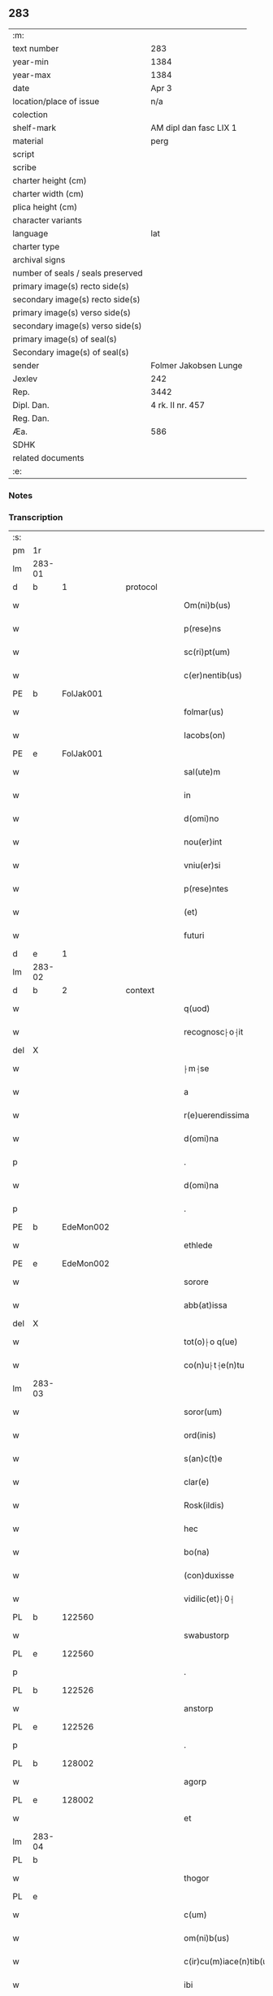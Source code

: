 ** 283

| :m:                               |                        |
| text number                       | 283                    |
| year-min                          | 1384                   |
| year-max                          | 1384                   |
| date                              | Apr 3                  |
| location/place of issue           | n/a                    |
| colection                         |                        |
| shelf-mark                        | AM dipl dan fasc LIX 1 |
| material                          | perg                   |
| script                            |                        |
| scribe                            |                        |
| charter height (cm)               |                        |
| charter width (cm)                |                        |
| plica height (cm)                 |                        |
| character variants                |                        |
| language                          | lat                    |
| charter type                      |                        |
| archival signs                    |                        |
| number of seals / seals preserved |                        |
| primary image(s) recto side(s)    |                        |
| secondary image(s) recto side(s)  |                        |
| primary image(s) verso side(s)    |                        |
| secondary image(s) verso side(s)  |                        |
| primary image(s) of seal(s)       |                        |
| Secondary image(s) of seal(s)     |                        |
| sender                            | Folmer Jakobsen Lunge  |
| Jexlev                            | 242                    |
| Rep.                              | 3442                   |
| Dipl. Dan.                        | 4 rk. II nr. 457       |
| Reg. Dan.                         |                        |
| Æa.                               | 586                    |
| SDHK                              |                        |
| related documents                 |                        |
| :e:                               |                        |

*** Notes


*** Transcription
| :s: |        |   |   |   |   |                          |                |   |   |   |                                 |     |   |   |   |        |
| pm  | 1r     |   |   |   |   |                          |                |   |   |   |                                 |     |   |   |   |        |
| lm  | 283-01 |   |   |   |   |                          |                |   |   |   |                                 |     |   |   |   |        |
| d  | b      | 1  |   | protocol  |   |                          |                |   |   |   |                                 |     |   |   |   |        |
| w   |        |   |   |   |   | Om(ni)b(us)              | Om̅bꝫ           |   |   |   |                                 | lat |   |   |   | 283-01 |
| w   |        |   |   |   |   | p(rese)ns                | pn̅            |   |   |   |                                 | lat |   |   |   | 283-01 |
| w   |        |   |   |   |   | sc(ri)pt(um)             | ſcptͫ          |   |   |   |                                 | lat |   |   |   | 283-01 |
| w   |        |   |   |   |   | c(er)nentib(us)          | cnentıbꝫ      |   |   |   |                                 | lat |   |   |   | 283-01 |
| PE  | b      | FolJak001  |   |   |   |                          |                |   |   |   |                                 |     |   |   |   |        |
| w   |        |   |   |   |   | folmar(us)               | folmar᷒         |   |   |   |                                 | lat |   |   |   | 283-01 |
| w   |        |   |   |   |   | Iacobs(on)               | Iacob         |   |   |   |                                 | lat |   |   |   | 283-01 |
| PE  | e      | FolJak001  |   |   |   |                          |                |   |   |   |                                 |     |   |   |   |        |
| w   |        |   |   |   |   | sal(ute)m                | ſal̅           |   |   |   |                                 | lat |   |   |   | 283-01 |
| w   |        |   |   |   |   | in                       | ın             |   |   |   |                                 | lat |   |   |   | 283-01 |
| w   |        |   |   |   |   | d(omi)no                 | dn̅o            |   |   |   |                                 | lat |   |   |   | 283-01 |
| w   |        |   |   |   |   | nou(er)int               | nou͛ınt         |   |   |   |                                 | lat |   |   |   | 283-01 |
| w   |        |   |   |   |   | vniu(er)si               | vniu͛ſı         |   |   |   |                                 | lat |   |   |   | 283-01 |
| w   |        |   |   |   |   | p(rese)ntes              | pn̅te          |   |   |   |                                 | lat |   |   |   | 283-01 |
| w   |        |   |   |   |   | (et)                     |               |   |   |   |                                 | lat |   |   |   | 283-01 |
| w   |        |   |   |   |   | futuri                   | futurı         |   |   |   |                                 | lat |   |   |   | 283-01 |
| d  | e      | 1  |   |   |   |                          |                |   |   |   |                                 |     |   |   |   |        |
| lm  | 283-02 |   |   |   |   |                          |                |   |   |   |                                 |     |   |   |   |        |
| d  | b      | 2  |   | context  |   |                          |                |   |   |   |                                 |     |   |   |   |        |
| w   |        |   |   |   |   | q(uod)                   | ꝙ              |   |   |   |                                 | lat |   |   |   | 283-02 |
| w   |        |   |   |   |   | recognosc⸠o⸡it           | recognoſc⸠o⸡ıt |   |   |   |                                 | lat |   |   |   | 283-02 |
| del | X      |   |   |   |   |                          | erasure        |   |   |   |                                 |     |   |   |   |        |
| w   |        |   |   |   |   | ⸠m⸡se                    | ⸠m⸡ſe          |   |   |   |                                 | lat |   |   |   | 283-02 |
| w   |        |   |   |   |   | a                        |               |   |   |   |                                 | lat |   |   |   | 283-02 |
| w   |        |   |   |   |   | r(e)uerendissima         | ruerendıım  |   |   |   |                                 | lat |   |   |   | 283-02 |
| w   |        |   |   |   |   | d(omi)na                 | dn̅a            |   |   |   |                                 | lat |   |   |   | 283-02 |
| p   |        |   |   |   |   | .                        | .              |   |   |   |                                 | lat |   |   |   | 283-02 |
| w   |        |   |   |   |   | d(omi)na                 | !dna¡          |   |   |   |                                 | lat |   |   |   | 283-02 |
| p   |        |   |   |   |   | .                        | .              |   |   |   |                                 | lat |   |   |   | 283-02 |
| PE  | b      | EdeMon002  |   |   |   |                          |                |   |   |   |                                 |     |   |   |   |        |
| w   |        |   |   |   |   | ethlede                  | ethlede        |   |   |   |                                 | lat |   |   |   | 283-02 |
| PE  | e      | EdeMon002  |   |   |   |                          |                |   |   |   |                                 |     |   |   |   |        |
| w   |        |   |   |   |   | sorore                   | ſoꝛoꝛe         |   |   |   |                                 | lat |   |   |   | 283-02 |
| w   |        |   |   |   |   | abb(at)issa              | abb̅ıa         |   |   |   |                                 | lat |   |   |   | 283-02 |
| del | X      |   |   |   |   |                          | erasure        |   |   |   |                                 |     |   |   |   |        |
| w   |        |   |   |   |   | tot(o)⸠o q(ue)           | to⸠o⸡ qꝫ      |   |   |   |                                 | lat |   |   |   | 283-02 |
| w   |        |   |   |   |   | co(n)u⸠t⸡e(n)tu          | co̅u⸠t⸡e̅tu      |   |   |   |                                 | lat |   |   |   | 283-02 |
| lm  | 283-03 |   |   |   |   |                          |                |   |   |   |                                 |     |   |   |   |        |
| w   |        |   |   |   |   | soror(um)                | ſoꝛoꝝ          |   |   |   |                                 | lat |   |   |   | 283-03 |
| w   |        |   |   |   |   | ord(inis)                | oꝛdꝭ           |   |   |   |                                 | lat |   |   |   | 283-03 |
| w   |        |   |   |   |   | s(an)c(t)e               | ſc̅e            |   |   |   |                                 | lat |   |   |   | 283-03 |
| w   |        |   |   |   |   | clar(e)                  | clar          |   |   |   |                                 | lat |   |   |   | 283-03 |
| w   |        |   |   |   |   | Rosk(ildis)              | Roſꝃ           |   |   |   |                                 | lat |   |   |   | 283-03 |
| w   |        |   |   |   |   | hec                      | hec            |   |   |   |                                 | lat |   |   |   | 283-03 |
| w   |        |   |   |   |   | bo(na)                   | boᷓ             |   |   |   |                                 | lat |   |   |   | 283-03 |
| w   |        |   |   |   |   | (con)duxisse             | ꝯduxıe        |   |   |   |                                 | lat |   |   |   | 283-03 |
| w   |        |   |   |   |   | vidilic(et)⸠0⸡           | vıdılı⸠0⸡     |   |   |   |                                 | lat |   |   |   | 283-03 |
| PL  | b      |   122560|   |   |   |                          |                |   |   |   |                                 |     |   |   |   |        |
| w   |        |   |   |   |   | swabustorp               | ſwabuﬅoꝛp      |   |   |   |                                 | lat |   |   |   | 283-03 |
| PL  | e      |   122560|   |   |   |                          |                |   |   |   |                                 |     |   |   |   |        |
| p   |        |   |   |   |   | .                        | .              |   |   |   |                                 | lat |   |   |   | 283-03 |
| PL  | b      |   122526|   |   |   |                          |                |   |   |   |                                 |     |   |   |   |        |
| w   |        |   |   |   |   | anstorp                  | anﬅoꝛp         |   |   |   |                                 | lat |   |   |   | 283-03 |
| PL  | e      |   122526|   |   |   |                          |                |   |   |   |                                 |     |   |   |   |        |
| p   |        |   |   |   |   | .                        | .              |   |   |   |                                 | lat |   |   |   | 283-03 |
| PL  | b      |   128002|   |   |   |                          |                |   |   |   |                                 |     |   |   |   |        |
| w   |        |   |   |   |   | agorp                    | agoꝛp          |   |   |   |                                 | lat |   |   |   | 283-03 |
| PL  | e      |   128002|   |   |   |                          |                |   |   |   |                                 |     |   |   |   |        |
| w   |        |   |   |   |   | et                       | et             |   |   |   |                                 | lat |   |   |   | 283-03 |
| lm  | 283-04 |   |   |   |   |                          |                |   |   |   |                                 |     |   |   |   |        |
| PL  | b      |   |   |   |   |                          |                |   |   |   |                                 |     |   |   |   |        |
| w   |        |   |   |   |   | thogor                   | thogoꝛ         |   |   |   |                                 | lat |   |   |   | 283-04 |
| PL  | e      |   |   |   |   |                          |                |   |   |   |                                 |     |   |   |   |        |
| w   |        |   |   |   |   | c(um)                    | cͫ              |   |   |   |                                 | lat |   |   |   | 283-04 |
| w   |        |   |   |   |   | om(ni)b(us)              | om̅bꝫ           |   |   |   |                                 | lat |   |   |   | 283-04 |
| w   |        |   |   |   |   | c(ir)cu(m)iace(n)tib(us) | cͫcu̅ıace̅tıbꝫ    |   |   |   |                                 | lat |   |   |   | 283-04 |
| w   |        |   |   |   |   | ibi                      | ıbı            |   |   |   |                                 | lat |   |   |   | 283-04 |
| w   |        |   |   |   |   | q(ue)                    | q̅              |   |   |   |                                 | lat |   |   |   | 283-04 |
| w   |        |   |   |   |   | no(n)                    | no̅             |   |   |   |                                 | lat |   |   |   | 283-04 |
| w   |        |   |   |   |   | su(n)t                   | ſu̅t            |   |   |   |                                 | lat |   |   |   | 283-04 |
| w   |        |   |   |   |   | edificata                | edıfıcata      |   |   |   |                                 | lat |   |   |   | 283-04 |
| w   |        |   |   |   |   | ad                       | ad             |   |   |   |                                 | lat |   |   |   | 283-04 |
| n   |        |   |   |   |   | xiijͫ                     | xııȷͫ           |   |   |   |                                 | lat |   |   |   | 283-04 |
| w   |        |   |   |   |   | annos                    | anno          |   |   |   |                                 | lat |   |   |   | 283-04 |
| w   |        |   |   |   |   | p(er)                    | ꝑ              |   |   |   |                                 | lat |   |   |   | 283-04 |
| w   |        |   |   |   |   | p(rese)ntes              | pn̅te          |   |   |   |                                 | lat |   |   |   | 283-04 |
| w   |        |   |   |   |   | tali                     | talı           |   |   |   |                                 | lat |   |   |   | 283-04 |
| w   |        |   |   |   |   | (con)di(tio)n(e)         | ꝯdınͤ           |   |   |   |                                 | lat |   |   |   | 283-04 |
| lm  | 283-05 |   |   |   |   |                          |                |   |   |   |                                 |     |   |   |   |        |
| w   |        |   |   |   |   | q(uod)                   | ꝙ              |   |   |   |                                 | lat |   |   |   | 283-05 |
| w   |        |   |   |   |   | p(er)                    | ꝑ              |   |   |   |                                 | lat |   |   |   | 283-05 |
| w   |        |   |   |   |   | t(ri)b(us)               | tbꝫ           |   |   |   |                                 | lat |   |   |   | 283-05 |
| w   |        |   |   |   |   | a(n)nis                  | a̅nı           |   |   |   |                                 | lat |   |   |   | 283-05 |
| w   |        |   |   |   |   | vt                       | vt             |   |   |   |                                 | lat |   |   |   | 283-05 |
| w   |        |   |   |   |   | p(re)d(i)c(t)a           | p̅dc̅a           |   |   |   |                                 | lat |   |   |   | 283-05 |
| w   |        |   |   |   |   | r(er)staure(n)t(ur)      | rﬅaure̅tᷣ       |   |   |   |                                 | lat |   |   |   | 283-05 |
| w   |        |   |   |   |   | (et)                     |               |   |   |   |                                 | lat |   |   |   | 283-05 |
| w   |        |   |   |   |   | !r(e)fer(m)ue(ntur)¡     | !rfer̅ue̅ᷣ¡      |   |   |   |                                 | lat |   |   |   | 283-05 |
| w   |        |   |   |   |   | nichil                   | nıchıl         |   |   |   |                                 | lat |   |   |   | 283-05 |
| w   |        |   |   |   |   | sibi                     | ſıbı           |   |   |   |                                 | lat |   |   |   | 283-05 |
| w   |        |   |   |   |   | o(mn)i(n)o               | oı̅o            |   |   |   |                                 | lat |   |   |   | 283-05 |
| w   |        |   |   |   |   | p(er)soluat(r)           | ꝑſoluatᷣ        |   |   |   |                                 | lat |   |   |   | 283-05 |
| w   |        |   |   |   |   | p(ro)                    | ꝓ              |   |   |   |                                 | lat |   |   |   | 283-05 |
| w   |        |   |   |   |   | aliis                    | alii          |   |   |   |                                 | lat |   |   |   | 283-05 |
| w   |        |   |   |   |   | v(ero)                   | vͦ              |   |   |   |                                 | lat |   |   |   | 283-05 |
| w   |        |   |   |   |   | dece(m)                  | dece̅           |   |   |   |                                 | lat |   |   |   | 283-05 |
| lm  | 283-06 |   |   |   |   |                          |                |   |   |   |                                 |     |   |   |   |        |
| w   |        |   |   |   |   | annis                    | anni          |   |   |   |                                 | lat |   |   |   | 283-06 |
| w   |        |   |   |   |   | sibi                     | ſıbı           |   |   |   |                                 | lat |   |   |   | 283-06 |
| w   |        |   |   |   |   | fac(er)e                 | fac͛e           |   |   |   |                                 | lat |   |   |   | 283-06 |
| w   |        |   |   |   |   | debea(t)                 | debeaͭ          |   |   |   |                                 | lat |   |   |   | 283-06 |
| w   |        |   |   |   |   | q(uan)tu(m)              | ꝙᷓtu̅            |   |   |   |                                 | lat |   |   |   | 283-06 |
| w   |        |   |   |   |   | (et)                     |               |   |   |   |                                 | lat |   |   |   | 283-06 |
| w   |        |   |   |   |   | q(uic)q(uid)             | ꝙꝙ           |   |   |   |                                 | lat |   |   |   | 283-06 |
| w   |        |   |   |   |   | duo                      | duo            |   |   |   |                                 | lat |   |   |   | 283-06 |
| w   |        |   |   |   |   | de                       | de             |   |   |   |                                 | lat |   |   |   | 283-06 |
| w   |        |   |   |   |   | amic(is)                 | amıcꝭ          |   |   |   |                                 | lat |   |   |   | 283-06 |
| w   |        |   |   |   |   | e⸠n⸡oru(n)d(em)          | e⸠n⸡oru̅       |   |   |   |                                 | lat |   |   |   | 283-06 |
| w   |        |   |   |   |   | int(er)                  | ınt           |   |   |   |                                 | lat |   |   |   | 283-06 |
| w   |        |   |   |   |   | ⸠n⸡eos                   | ⸠n⸡eo         |   |   |   |                                 | lat |   |   |   | 283-06 |
| w   |        |   |   |   |   | dix(er)int               | dıxınt        |   |   |   |                                 | lat |   |   |   | 283-06 |
| w   |        |   |   |   |   | ad                       | ad             |   |   |   |                                 | lat |   |   |   | 283-06 |
| w   |        |   |   |   |   | hoc                      | hoc            |   |   |   |                                 | lat |   |   |   | 283-06 |
| w   |        |   |   |   |   | sp(eci)al(ite)r          | ſp̅alr          |   |   |   |                                 | lat |   |   |   | 283-06 |
| lm  | 283-07 |   |   |   |   |                          |                |   |   |   |                                 |     |   |   |   |        |
| w   |        |   |   |   |   | Rogati                   | Rogatı         |   |   |   |                                 | lat |   |   |   | 283-07 |
| w   |        |   |   |   |   | (et)                     |               |   |   |   |                                 | lat |   |   |   | 283-07 |
| w   |        |   |   |   |   | vocati                   | vocatı         |   |   |   |                                 | lat |   |   |   | 283-07 |
| w   |        |   |   |   |   | in                       | ın             |   |   |   |                                 | lat |   |   |   | 283-07 |
| w   |        |   |   |   |   | bono                     | bono           |   |   |   |                                 | lat |   |   |   | 283-07 |
| w   |        |   |   |   |   | (con)te(n)tem(ur)        | ꝯte̅tem᷑         |   |   |   |                                 | lat |   |   |   | 283-07 |
| w   |        |   |   |   |   | Cet(er)i⸠n⸡m             | Cet͛ı⸠⸡       |   |   |   |                                 | lat |   |   |   | 283-07 |
| w   |        |   |   |   |   | elaps(is)                | elap          |   |   |   |                                 | lat |   |   |   | 283-07 |
| w   |        |   |   |   |   | t(re)decim               | tͤdecı         |   |   |   |                                 | lat |   |   |   | 283-07 |
| w   |        |   |   |   |   | annis                    | annı          |   |   |   |                                 | lat |   |   |   | 283-07 |
| w   |        |   |   |   |   | si                       | ſı             |   |   |   |                                 | lat |   |   |   | 283-07 |
| w   |        |   |   |   |   | p(re)d(ic)ta             | p̅dt̅a           |   |   |   |                                 | lat |   |   |   | 283-07 |
| w   |        |   |   |   |   | bo(na)                   | boᷓ             |   |   |   |                                 | lat |   |   |   | 283-07 |
| del | X      |   |   |   |   |                          | erasure        |   |   |   |                                 |     |   |   |   |        |
| w   |        |   |   |   |   | volu(er)i⸠m⸡t            | volu͛ı⸠m⸡t      |   |   |   |                                 | lat |   |   |   | 283-07 |
| w   |        |   |   |   |   | r(e)tin(er)e             | rtın͛e         |   |   |   |                                 | lat |   |   |   | 283-07 |
| lm  | 283-08 |   |   |   |   |                          |                |   |   |   |                                 |     |   |   |   |        |
| w   |        |   |   |   |   | stabt(unt)               | ﬅabt̅           |   |   |   |                                 | lat |   |   |   | 283-08 |
| w   |        |   |   |   |   | p(ro)                    | ꝓ              |   |   |   |                                 | lat |   |   |   | 283-08 |
| w   |        |   |   |   |   | tali                     | talı           |   |   |   |                                 | lat |   |   |   | 283-08 |
| w   |        |   |   |   |   | ac                       | ac             |   |   |   |                                 | lat |   |   |   | 283-08 |
| w   |        |   |   |   |   | tanta                    | tanta          |   |   |   |                                 | lat |   |   |   | 283-08 |
| w   |        |   |   |   |   | pensio(ne)               | penſıoͤ         |   |   |   |                                 | lat |   |   |   | 283-08 |
| w   |        |   |   |   |   | ad                       | ad             |   |   |   |                                 | lat |   |   |   | 283-08 |
| w   |        |   |   |   |   | man(us)                  | man᷒            |   |   |   |                                 | lat |   |   |   | 283-08 |
| w   |        |   |   |   |   | ⸠m⸡eius                  | ⸠m⸡eıu        |   |   |   |                                 | lat |   |   |   | 283-08 |
| w   |        |   |   |   |   | vt                       | vt             |   |   |   |                                 | lat |   |   |   | 283-08 |
| w   |        |   |   |   |   | aliq(ui)s                | alıq         |   |   |   |                                 | lat |   |   |   | 283-08 |
| w   |        |   |   |   |   | ali(us)                  | alı᷒            |   |   |   |                                 | lat |   |   |   | 283-08 |
| w   |        |   |   |   |   | velit                    | velıt          |   |   |   |                                 | lat |   |   |   | 283-08 |
| w   |        |   |   |   |   | sibi                     | ſıbı           |   |   |   |                                 | lat |   |   |   | 283-08 |
| w   |        |   |   |   |   | p(ro)                    | ꝓ              |   |   |   |                                 | lat |   |   |   | 283-08 |
| w   |        |   |   |   |   | eisdem                   | eıſde         |   |   |   |                                 | lat |   |   |   | 283-08 |
| lm  | 283-09 |   |   |   |   |                          |                |   |   |   |                                 |     |   |   |   |        |
| w   |        |   |   |   |   | It(em)                   | I             |   |   |   |                                 | lat |   |   |   | 283-09 |
| w   |        |   |   |   |   | q(uod)                   | ꝙ              |   |   |   |                                 | lat |   |   |   | 283-09 |
| w   |        |   |   |   |   | si                       | ſı             |   |   |   |                                 | lat |   |   |   | 283-09 |
| w   |        |   |   |   |   | ip(su)m                  | ıp̅            |   |   |   |                                 | lat |   |   |   | 283-09 |
| w   |        |   |   |   |   | infra                    | ınfra          |   |   |   |                                 | lat |   |   |   | 283-09 |
| w   |        |   |   |   |   | p(re)d(i)c(t)os          | p̅dc̅o          |   |   |   |                                 | lat |   |   |   | 283-09 |
| w   |        |   |   |   |   | annos                    | anno          |   |   |   |                                 | lat |   |   |   | 283-09 |
| w   |        |   |   |   |   | mo(ri)                   | mo            |   |   |   |                                 | lat |   |   |   | 283-09 |
| w   |        |   |   |   |   | (con)tig(er)it           | ꝯtıg͛ıt         |   |   |   |                                 | lat |   |   |   | 283-09 |
| w   |        |   |   |   |   | q(uod)                   | ꝙͩ              |   |   |   |                                 | lat |   |   |   | 283-09 |
| w   |        |   |   |   |   | d(eu)s                   | d̅             |   |   |   |                                 | lat |   |   |   | 283-09 |
| w   |        |   |   |   |   | au(er)tat                | au͛tat          |   |   |   |                                 | lat |   |   |   | 283-09 |
| w   |        |   |   |   |   | extu(n)c                 | extu̅c          |   |   |   |                                 | lat |   |   |   | 283-09 |
| w   |        |   |   |   |   | r(e)deant                | rdeant        |   |   |   |                                 | lat |   |   |   | 283-09 |
| w   |        |   |   |   |   | o(mn)ia                  | oı̅a            |   |   |   |                                 | lat |   |   |   | 283-09 |
| w   |        |   |   |   |   | bo(na)                   | boᷓ             |   |   |   |                                 | lat |   |   |   | 283-09 |
| lm  | 283-10 |   |   |   |   |                          |                |   |   |   |                                 |     |   |   |   |        |
| w   |        |   |   |   |   | singula                  | ſıngula        |   |   |   |                                 | lat |   |   |   | 283-10 |
| w   |        |   |   |   |   | (et)                     |               |   |   |   |                                 | lat |   |   |   | 283-10 |
| w   |        |   |   |   |   | p(re)d(i)c(t)a           | p̅dc̅a           |   |   |   |                                 | lat |   |   |   | 283-10 |
| w   |        |   |   |   |   | c(um)                    | cͫ              |   |   |   |                                 | lat |   |   |   | 283-10 |
| w   |        |   |   |   |   | edificiis                | edıfıcii      |   |   |   |                                 | lat |   |   |   | 283-10 |
| w   |        |   |   |   |   | q(ue)                    | q̅              |   |   |   |                                 | lat |   |   |   | 283-10 |
| w   |        |   |   |   |   | in                       | ın             |   |   |   |                                 | lat |   |   |   | 283-10 |
| w   |        |   |   |   |   | !ipis¡                   | !ıpı¡         |   |   |   |                                 | lat |   |   |   | 283-10 |
| w   |        |   |   |   |   | (con)strux(er)it         | ꝯﬅrux͛ıt        |   |   |   |                                 | lat |   |   |   | 283-10 |
| w   |        |   |   |   |   | c(m)                     | cͫ              |   |   |   |                                 | lat |   |   |   | 283-10 |
| w   |        |   |   |   |   | villic(is)               | vıllıcꝭ        |   |   |   |                                 | lat |   |   |   | 283-10 |
| w   |        |   |   |   |   | (et)                     |               |   |   |   |                                 | lat |   |   |   | 283-10 |
| w   |        |   |   |   |   | inq(ui)linis             | ınqlıni      |   |   |   |                                 | lat |   |   |   | 283-10 |
| w   |        |   |   |   |   | q(ui)ta                  | qta           |   |   |   |                                 | lat |   |   |   | 283-10 |
| w   |        |   |   |   |   | soluta                   | ſoluta         |   |   |   |                                 | lat |   |   |   | 283-10 |
| lm  | 283-11 |   |   |   |   |                          |                |   |   |   |                                 |     |   |   |   |        |
| w   |        |   |   |   |   | (et)                     |               |   |   |   |                                 | lat |   |   |   | 283-11 |
| w   |        |   |   |   |   | libera                   | lıbera         |   |   |   |                                 | lat |   |   |   | 283-11 |
| w   |        |   |   |   |   | ad                       | ad             |   |   |   |                                 | lat |   |   |   | 283-11 |
| w   |        |   |   |   |   | monast(er)iu(m)          | monaﬅͤıu̅        |   |   |   |                                 | lat |   |   |   | 283-11 |
| w   |        |   |   |   |   | s(an)c(t)e               | ſc̅e            |   |   |   |                                 | lat |   |   |   | 283-11 |
| w   |        |   |   |   |   | clar(e)                  | clar          |   |   |   |                                 | lat |   |   |   | 283-11 |
| PL  | b      |   149380|   |   |   |                          |                |   |   |   |                                 |     |   |   |   |        |
| w   |        |   |   |   |   | rosk(ildis)              | roſꝃ           |   |   |   |                                 | lat |   |   |   | 283-11 |
| PL  | e      |   149380|   |   |   |                          |                |   |   |   |                                 |     |   |   |   |        |
| w   |        |   |   |   |   | absq(ue)                 | abſqꝫ          |   |   |   |                                 | lat |   |   |   | 283-11 |
| w   |        |   |   |   |   | (con)t(ra)d(i)c(ti)o(ne) | ꝯtᷓdc̅oͤ          |   |   |   |                                 | lat |   |   |   | 283-11 |
| w   |        |   |   |   |   | (et)                     |               |   |   |   |                                 | lat |   |   |   | 283-11 |
| w   |        |   |   |   |   | inpetic(i)one            | ınpetıc̅one     |   |   |   |                                 | lat |   |   |   | 283-11 |
| w   |        |   |   |   |   | p(re)d(i)c(t)i           | p̅dc̅ı           |   |   |   |                                 | lat |   |   |   | 283-11 |
| PE  | b      | FolJak001  |   |   |   |                          |                |   |   |   |                                 |     |   |   |   |        |
| w   |        |   |   |   |   | folmari                  | folmari        |   |   |   |                                 | lat |   |   |   | 283-11 |
| PE  | e      | FolJak001  |   |   |   |                          |                |   |   |   |                                 |     |   |   |   |        |
| lm  | 283-12 |   |   |   |   |                          |                |   |   |   |                                 |     |   |   |   |        |
| w   |        |   |   |   |   | (et)                     |               |   |   |   |                                 | lat |   |   |   | 283-12 |
| w   |        |   |   |   |   | eiusde(m)                | eıuſde̅         |   |   |   |                                 | lat |   |   |   | 283-12 |
| w   |        |   |   |   |   | amicor(um)               | amıcoꝝ         |   |   |   |                                 | lat |   |   |   | 283-12 |
| w   |        |   |   |   |   | (et)                     |               |   |   |   |                                 | lat |   |   |   | 283-12 |
| w   |        |   |   |   |   | h(er)edu(m)              | h͛edu̅           |   |   |   |                                 | lat |   |   |   | 283-12 |
| d  | e      | 2  |   |   |   |                          |                |   |   |   |                                 |     |   |   |   |        |
| d  | b      | 3  |   | eschatocol  |   |                          |                |   |   |   |                                 |     |   |   |   |        |
| w   |        |   |   |   |   | dat(um)                  | datͫ            |   |   |   |                                 | lat |   |   |   | 283-12 |
| w   |        |   |   |   |   | anno                     | anno           |   |   |   |                                 | lat |   |   |   | 283-12 |
| w   |        |   |   |   |   | do(mini)                 | do            |   |   |   |                                 | lat |   |   |   | 283-12 |
| n   |        |   |   |   |   | mͦ                        | mͦ              |   |   |   |                                 | lat |   |   |   | 283-12 |
| del | b      |   |   |   |   |                          | erasure        |   |   |   |                                 |     |   |   |   |        |
| n   |        |   |   |   |   | l                        | l              |   |   |   |                                 | lat |   |   |   | 283-12 |
| del | e      |   |   |   |   |                          |                |   |   |   |                                 |     |   |   |   |        |
| n   |        |   |   |   |   | cccͦ                      | cccͦ            |   |   |   |                                 | lat |   |   |   | 283-12 |
| n   |        |   |   |   |   | lxxx                     | lxxx           |   |   |   |                                 | lat |   |   |   | 283-12 |
| n   |        |   |   |   |   | iiiıͦ                     | ııııͦ           |   |   |   |                                 | lat |   |   |   | 283-12 |
| w   |        |   |   |   |   | in                       | ın             |   |   |   |                                 | lat |   |   |   | 283-12 |
| w   |        |   |   |   |   | d(omi)nica               | dn̅ıca          |   |   |   |                                 | lat |   |   |   | 283-12 |
| w   |        |   |   |   |   | palmar(um)               | palmaꝝ         |   |   |   |                                 | lat |   |   |   | 283-12 |
| w   |        |   |   |   |   | p(ren)o(m)i(n)ati        | p̅o̅ıatı         |   |   |   |                                 | lat |   |   |   | 283-12 |
| lm  | 283-13 |   |   |   |   |                          |                |   |   |   |                                 |     |   |   |   |        |
| PE  | b      | FolJak001  |   |   |   |                          |                |   |   |   |                                 |     |   |   |   |        |
| w   |        |   |   |   |   | folmari                  | folmarı        |   |   |   |                                 | lat |   |   |   | 283-13 |
| w   |        |   |   |   |   | jacobs(on)               | ȷacob         |   |   |   |                                 | lat |   |   |   | 283-13 |
| PE  | e      | FolJak001  |   |   |   |                          |                |   |   |   |                                 |     |   |   |   |        |
| w   |        |   |   |   |   | sub                      | ſub            |   |   |   |                                 | lat |   |   |   | 283-13 |
| w   |        |   |   |   |   | sigillo                  | ſıgıllo        |   |   |   |                                 | lat |   |   |   | 283-13 |
| d  | e      | 3  |   |   |   |                          |                |   |   |   |                                 |     |   |   |   |        |
| :e: |        |   |   |   |   |                          |                |   |   |   |                                 |     |   |   |   |        |